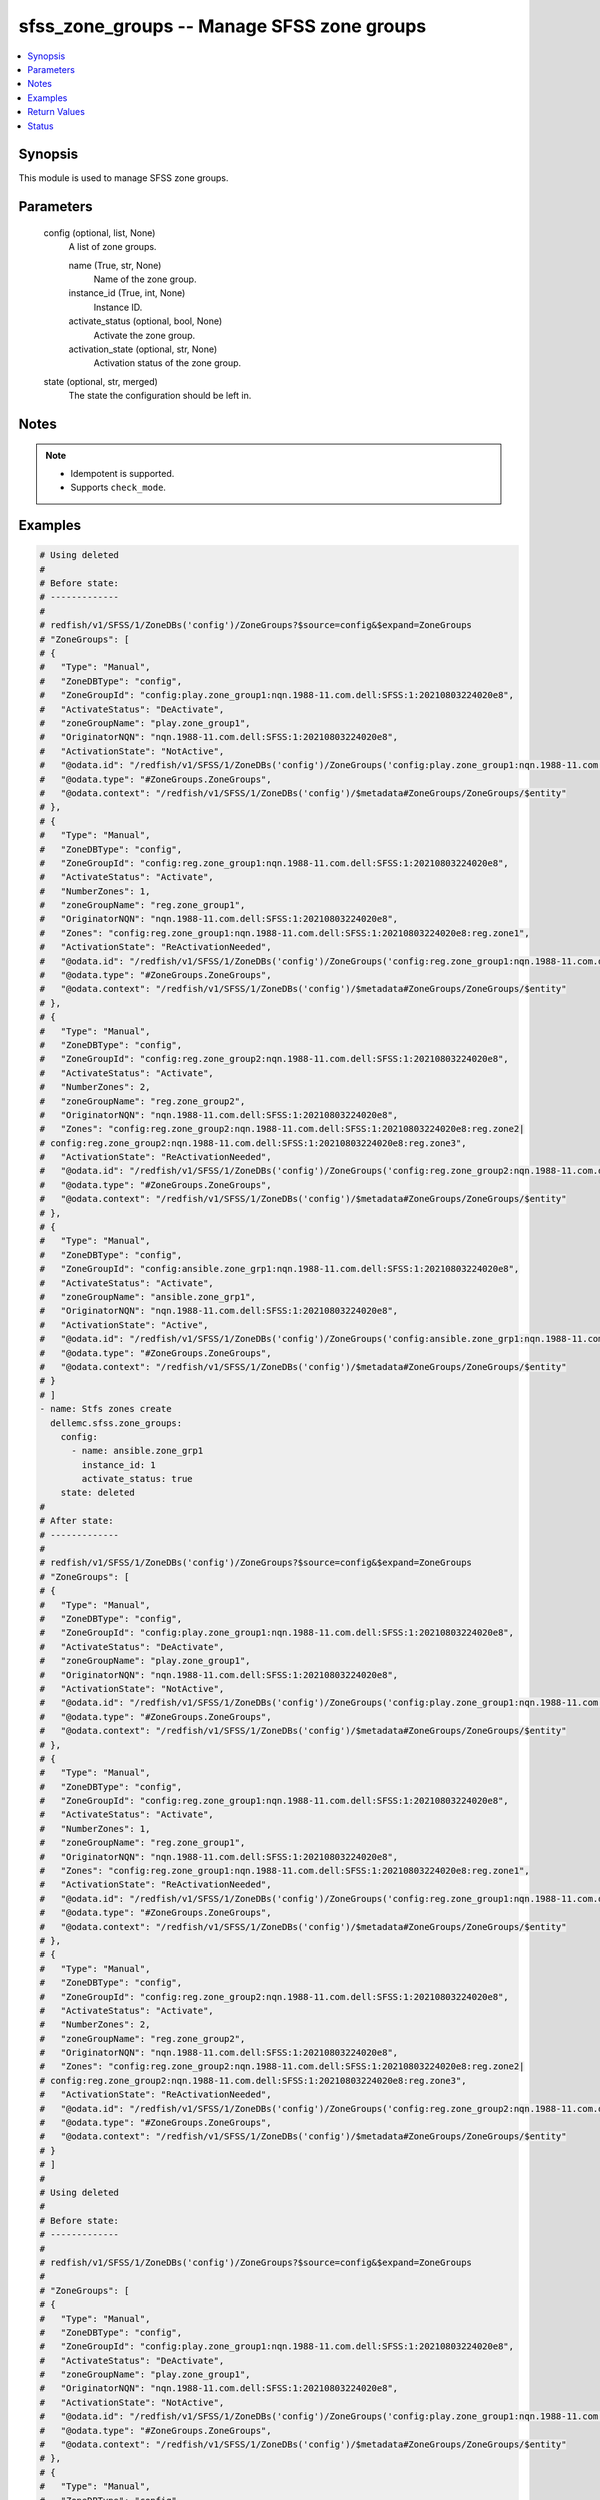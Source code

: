 .. _sfss_zone_groups_module:


sfss_zone_groups -- Manage SFSS zone groups
===========================================

.. contents::
   :local:
   :depth: 1


Synopsis
--------

This module is used to manage SFSS zone groups.






Parameters
----------

  config (optional, list, None)
    A list of zone groups.


    name (True, str, None)
      Name of the zone group.


    instance_id (True, int, None)
      Instance ID.


    activate_status (optional, bool, None)
      Activate the zone group.


    activation_state (optional, str, None)
      Activation status of the zone group.



  state (optional, str, merged)
    The state the configuration should be left in.





Notes
-----

.. note::
   - Idempotent is supported.
   - Supports ``check_mode``.




Examples
--------

.. code-block:: yaml+jinja

    
    # Using deleted
    #
    # Before state:
    # -------------
    #
    # redfish/v1/SFSS/1/ZoneDBs('config')/ZoneGroups?$source=config&$expand=ZoneGroups
    # "ZoneGroups": [
    # {
    #   "Type": "Manual",
    #   "ZoneDBType": "config",
    #   "ZoneGroupId": "config:play.zone_group1:nqn.1988-11.com.dell:SFSS:1:20210803224020e8",
    #   "ActivateStatus": "DeActivate",
    #   "zoneGroupName": "play.zone_group1",
    #   "OriginatorNQN": "nqn.1988-11.com.dell:SFSS:1:20210803224020e8",
    #   "ActivationState": "NotActive",
    #   "@odata.id": "/redfish/v1/SFSS/1/ZoneDBs('config')/ZoneGroups('config:play.zone_group1:nqn.1988-11.com.dell:SFSS:1:20210803224020e8')",
    #   "@odata.type": "#ZoneGroups.ZoneGroups",
    #   "@odata.context": "/redfish/v1/SFSS/1/ZoneDBs('config')/$metadata#ZoneGroups/ZoneGroups/$entity"
    # },
    # {
    #   "Type": "Manual",
    #   "ZoneDBType": "config",
    #   "ZoneGroupId": "config:reg.zone_group1:nqn.1988-11.com.dell:SFSS:1:20210803224020e8",
    #   "ActivateStatus": "Activate",
    #   "NumberZones": 1,
    #   "zoneGroupName": "reg.zone_group1",
    #   "OriginatorNQN": "nqn.1988-11.com.dell:SFSS:1:20210803224020e8",
    #   "Zones": "config:reg.zone_group1:nqn.1988-11.com.dell:SFSS:1:20210803224020e8:reg.zone1",
    #   "ActivationState": "ReActivationNeeded",
    #   "@odata.id": "/redfish/v1/SFSS/1/ZoneDBs('config')/ZoneGroups('config:reg.zone_group1:nqn.1988-11.com.dell:SFSS:1:20210803224020e8')",
    #   "@odata.type": "#ZoneGroups.ZoneGroups",
    #   "@odata.context": "/redfish/v1/SFSS/1/ZoneDBs('config')/$metadata#ZoneGroups/ZoneGroups/$entity"
    # },
    # {
    #   "Type": "Manual",
    #   "ZoneDBType": "config",
    #   "ZoneGroupId": "config:reg.zone_group2:nqn.1988-11.com.dell:SFSS:1:20210803224020e8",
    #   "ActivateStatus": "Activate",
    #   "NumberZones": 2,
    #   "zoneGroupName": "reg.zone_group2",
    #   "OriginatorNQN": "nqn.1988-11.com.dell:SFSS:1:20210803224020e8",
    #   "Zones": "config:reg.zone_group2:nqn.1988-11.com.dell:SFSS:1:20210803224020e8:reg.zone2|
    # config:reg.zone_group2:nqn.1988-11.com.dell:SFSS:1:20210803224020e8:reg.zone3",
    #   "ActivationState": "ReActivationNeeded",
    #   "@odata.id": "/redfish/v1/SFSS/1/ZoneDBs('config')/ZoneGroups('config:reg.zone_group2:nqn.1988-11.com.dell:SFSS:1:20210803224020e8')",
    #   "@odata.type": "#ZoneGroups.ZoneGroups",
    #   "@odata.context": "/redfish/v1/SFSS/1/ZoneDBs('config')/$metadata#ZoneGroups/ZoneGroups/$entity"
    # },
    # {
    #   "Type": "Manual",
    #   "ZoneDBType": "config",
    #   "ZoneGroupId": "config:ansible.zone_grp1:nqn.1988-11.com.dell:SFSS:1:20210803224020e8",
    #   "ActivateStatus": "Activate",
    #   "zoneGroupName": "ansible.zone_grp1",
    #   "OriginatorNQN": "nqn.1988-11.com.dell:SFSS:1:20210803224020e8",
    #   "ActivationState": "Active",
    #   "@odata.id": "/redfish/v1/SFSS/1/ZoneDBs('config')/ZoneGroups('config:ansible.zone_grp1:nqn.1988-11.com.dell:SFSS:1:20210803224020e8')",
    #   "@odata.type": "#ZoneGroups.ZoneGroups",
    #   "@odata.context": "/redfish/v1/SFSS/1/ZoneDBs('config')/$metadata#ZoneGroups/ZoneGroups/$entity"
    # }
    # ]
    - name: Stfs zones create
      dellemc.sfss.zone_groups:
        config:
          - name: ansible.zone_grp1
            instance_id: 1
            activate_status: true
        state: deleted
    #
    # After state:
    # -------------
    #
    # redfish/v1/SFSS/1/ZoneDBs('config')/ZoneGroups?$source=config&$expand=ZoneGroups
    # "ZoneGroups": [
    # {
    #   "Type": "Manual",
    #   "ZoneDBType": "config",
    #   "ZoneGroupId": "config:play.zone_group1:nqn.1988-11.com.dell:SFSS:1:20210803224020e8",
    #   "ActivateStatus": "DeActivate",
    #   "zoneGroupName": "play.zone_group1",
    #   "OriginatorNQN": "nqn.1988-11.com.dell:SFSS:1:20210803224020e8",
    #   "ActivationState": "NotActive",
    #   "@odata.id": "/redfish/v1/SFSS/1/ZoneDBs('config')/ZoneGroups('config:play.zone_group1:nqn.1988-11.com.dell:SFSS:1:20210803224020e8')",
    #   "@odata.type": "#ZoneGroups.ZoneGroups",
    #   "@odata.context": "/redfish/v1/SFSS/1/ZoneDBs('config')/$metadata#ZoneGroups/ZoneGroups/$entity"
    # },
    # {
    #   "Type": "Manual",
    #   "ZoneDBType": "config",
    #   "ZoneGroupId": "config:reg.zone_group1:nqn.1988-11.com.dell:SFSS:1:20210803224020e8",
    #   "ActivateStatus": "Activate",
    #   "NumberZones": 1,
    #   "zoneGroupName": "reg.zone_group1",
    #   "OriginatorNQN": "nqn.1988-11.com.dell:SFSS:1:20210803224020e8",
    #   "Zones": "config:reg.zone_group1:nqn.1988-11.com.dell:SFSS:1:20210803224020e8:reg.zone1",
    #   "ActivationState": "ReActivationNeeded",
    #   "@odata.id": "/redfish/v1/SFSS/1/ZoneDBs('config')/ZoneGroups('config:reg.zone_group1:nqn.1988-11.com.dell:SFSS:1:20210803224020e8')",
    #   "@odata.type": "#ZoneGroups.ZoneGroups",
    #   "@odata.context": "/redfish/v1/SFSS/1/ZoneDBs('config')/$metadata#ZoneGroups/ZoneGroups/$entity"
    # },
    # {
    #   "Type": "Manual",
    #   "ZoneDBType": "config",
    #   "ZoneGroupId": "config:reg.zone_group2:nqn.1988-11.com.dell:SFSS:1:20210803224020e8",
    #   "ActivateStatus": "Activate",
    #   "NumberZones": 2,
    #   "zoneGroupName": "reg.zone_group2",
    #   "OriginatorNQN": "nqn.1988-11.com.dell:SFSS:1:20210803224020e8",
    #   "Zones": "config:reg.zone_group2:nqn.1988-11.com.dell:SFSS:1:20210803224020e8:reg.zone2|
    # config:reg.zone_group2:nqn.1988-11.com.dell:SFSS:1:20210803224020e8:reg.zone3",
    #   "ActivationState": "ReActivationNeeded",
    #   "@odata.id": "/redfish/v1/SFSS/1/ZoneDBs('config')/ZoneGroups('config:reg.zone_group2:nqn.1988-11.com.dell:SFSS:1:20210803224020e8')",
    #   "@odata.type": "#ZoneGroups.ZoneGroups",
    #   "@odata.context": "/redfish/v1/SFSS/1/ZoneDBs('config')/$metadata#ZoneGroups/ZoneGroups/$entity"
    # }
    # ]
    #
    # Using deleted
    #
    # Before state:
    # -------------
    #
    # redfish/v1/SFSS/1/ZoneDBs('config')/ZoneGroups?$source=config&$expand=ZoneGroups
    #
    # "ZoneGroups": [
    # {
    #   "Type": "Manual",
    #   "ZoneDBType": "config",
    #   "ZoneGroupId": "config:play.zone_group1:nqn.1988-11.com.dell:SFSS:1:20210803224020e8",
    #   "ActivateStatus": "DeActivate",
    #   "zoneGroupName": "play.zone_group1",
    #   "OriginatorNQN": "nqn.1988-11.com.dell:SFSS:1:20210803224020e8",
    #   "ActivationState": "NotActive",
    #   "@odata.id": "/redfish/v1/SFSS/1/ZoneDBs('config')/ZoneGroups('config:play.zone_group1:nqn.1988-11.com.dell:SFSS:1:20210803224020e8')",
    #   "@odata.type": "#ZoneGroups.ZoneGroups",
    #   "@odata.context": "/redfish/v1/SFSS/1/ZoneDBs('config')/$metadata#ZoneGroups/ZoneGroups/$entity"
    # },
    # {
    #   "Type": "Manual",
    #   "ZoneDBType": "config",
    #   "ZoneGroupId": "config:reg.zone_group1:nqn.1988-11.com.dell:SFSS:1:20210803224020e8",
    #   "ActivateStatus": "Activate",
    #   "NumberZones": 1,
    #   "zoneGroupName": "reg.zone_group1",
    #   "OriginatorNQN": "nqn.1988-11.com.dell:SFSS:1:20210803224020e8",
    #   "Zones": "config:reg.zone_group1:nqn.1988-11.com.dell:SFSS:1:20210803224020e8:reg.zone1",
    #   "ActivationState": "ReActivationNeeded",
    #   "@odata.id": "/redfish/v1/SFSS/1/ZoneDBs('config')/ZoneGroups('config:reg.zone_group1:nqn.1988-11.com.dell:SFSS:1:20210803224020e8')",
    #   "@odata.type": "#ZoneGroups.ZoneGroups",
    #   "@odata.context": "/redfish/v1/SFSS/1/ZoneDBs('config')/$metadata#ZoneGroups/ZoneGroups/$entity"
    # },
    # {
    #   "Type": "Manual",
    #   "ZoneDBType": "config",
    #   "ZoneGroupId": "config:reg.zone_group2:nqn.1988-11.com.dell:SFSS:1:20210803224020e8",
    #   "ActivateStatus": "Activate",
    #   "NumberZones": 2,
    #   "zoneGroupName": "reg.zone_group2",
    #   "OriginatorNQN": "nqn.1988-11.com.dell:SFSS:1:20210803224020e8",
    #   "Zones": "config:reg.zone_group2:nqn.1988-11.com.dell:SFSS:1:20210803224020e8:reg.zone2|
    # config:reg.zone_group2:nqn.1988-11.com.dell:SFSS:1:20210803224020e8:reg.zone3",
    #   "ActivationState": "ReActivationNeeded",
    #   "@odata.id": "/redfish/v1/SFSS/1/ZoneDBs('config')/ZoneGroups('config:reg.zone_group2:nqn.1988-11.com.dell:SFSS:1:20210803224020e8')",
    #   "@odata.type": "#ZoneGroups.ZoneGroups",
    #   "@odata.context": "/redfish/v1/SFSS/1/ZoneDBs('config')/$metadata#ZoneGroups/ZoneGroups/$entity"
    # }
    # ]
    - name: Stfs zones create
      dellemc.sfss.zone_groups:
        config: []
        state: deleted
    #
    #
    # After state:
    # -------------
    # redfish/v1/SFSS/1/ZoneDBs('config')/ZoneGroups?$source=config&$expand=ZoneGroups
    # {
    #   "ZoneGroups@odata.count": 0,
    #   "@odata.id": "/redfish/v1/SFSS/1/ZoneDBs('config')/ZoneGroups?$source=config&$expand=ZoneGroups",
    #   "@odata.context": "/redfish/v1/SFSS/1/ZoneDBs('config')/$metadata#ZoneGroups",
    #   "@odata.type": "#ZoneGroupsCollection.ZoneGroupsCollection"
    # }
    #
    # Using merged
    #
    # Before state:
    # -------------
    #
    # redfish/v1/SFSS/1/ZoneDBs('config')/ZoneGroups?$source=config&$expand=ZoneGroups
    # "ZoneGroups": [
    # {
    #   "Type": "Manual",
    #   "ZoneDBType": "config",
    #   "ZoneGroupId": "config:play.zone_group1:nqn.1988-11.com.dell:SFSS:1:20210803224020e8",
    #   "ActivateStatus": "DeActivate",
    #   "zoneGroupName": "play.zone_group1",
    #   "OriginatorNQN": "nqn.1988-11.com.dell:SFSS:1:20210803224020e8",
    #   "ActivationState": "NotActive",
    #   "@odata.id": "/redfish/v1/SFSS/1/ZoneDBs('config')/ZoneGroups('config:play.zone_group1:nqn.1988-11.com.dell:SFSS:1:20210803224020e8')",
    #   "@odata.type": "#ZoneGroups.ZoneGroups",
    #   "@odata.context": "/redfish/v1/SFSS/1/ZoneDBs('config')/$metadata#ZoneGroups/ZoneGroups/$entity"
    # },
    # {
    #   "Type": "Manual",
    #   "ZoneDBType": "config",
    #   "ZoneGroupId": "config:reg.zone_group1:nqn.1988-11.com.dell:SFSS:1:20210803224020e8",
    #   "ActivateStatus": "Activate",
    #   "NumberZones": 1,
    #   "zoneGroupName": "reg.zone_group1",
    #   "OriginatorNQN": "nqn.1988-11.com.dell:SFSS:1:20210803224020e8",
    #   "Zones": "config:reg.zone_group1:nqn.1988-11.com.dell:SFSS:1:20210803224020e8:reg.zone1",
    #   "ActivationState": "ReActivationNeeded",
    #   "@odata.id": "/redfish/v1/SFSS/1/ZoneDBs('config')/ZoneGroups('config:reg.zone_group1:nqn.1988-11.com.dell:SFSS:1:20210803224020e8')",
    #   "@odata.type": "#ZoneGroups.ZoneGroups",
    #   "@odata.context": "/redfish/v1/SFSS/1/ZoneDBs('config')/$metadata#ZoneGroups/ZoneGroups/$entity"
    # },
    # {
    #   "Type": "Manual",
    #   "ZoneDBType": "config",
    #   "ZoneGroupId": "config:reg.zone_group2:nqn.1988-11.com.dell:SFSS:1:20210803224020e8",
    #   "ActivateStatus": "Activate",
    #   "NumberZones": 2,
    #   "zoneGroupName": "reg.zone_group2",
    #   "OriginatorNQN": "nqn.1988-11.com.dell:SFSS:1:20210803224020e8",
    #   "Zones": "config:reg.zone_group2:nqn.1988-11.com.dell:SFSS:1:20210803224020e8:reg.zone2|
    # config:reg.zone_group2:nqn.1988-11.com.dell:SFSS:1:20210803224020e8:reg.zone3",
    #   "ActivationState": "ReActivationNeeded",
    #   "@odata.id": "/redfish/v1/SFSS/1/ZoneDBs('config')/ZoneGroups('config:reg.zone_group2:nqn.1988-11.com.dell:SFSS:1:20210803224020e8')",
    #   "@odata.type": "#ZoneGroups.ZoneGroups",
    #   "@odata.context": "/redfish/v1/SFSS/1/ZoneDBs('config')/$metadata#ZoneGroups/ZoneGroups/$entity"
    # }
    # ]
    - name: Stfs zones create
      dellemc.sfss.zone_groups:
        config:
          - name: ansible.zone_grp1
            instance_id: 1
            activate_status: true
    #
    # After state:
    # -------------
    #
    # redfish/v1/SFSS/1/ZoneDBs('config')/ZoneGroups?$source=config&$expand=ZoneGroups
    # "ZoneGroups": [
    # {
    #   "Type": "Manual",
    #   "ZoneDBType": "config",
    #   "ZoneGroupId": "config:play.zone_group1:nqn.1988-11.com.dell:SFSS:1:20210803224020e8",
    #   "ActivateStatus": "DeActivate",
    #   "zoneGroupName": "play.zone_group1",
    #   "OriginatorNQN": "nqn.1988-11.com.dell:SFSS:1:20210803224020e8",
    #   "ActivationState": "NotActive",
    #   "@odata.id": "/redfish/v1/SFSS/1/ZoneDBs('config')/ZoneGroups('config:play.zone_group1:nqn.1988-11.com.dell:SFSS:1:20210803224020e8')",
    #   "@odata.type": "#ZoneGroups.ZoneGroups",
    #   "@odata.context": "/redfish/v1/SFSS/1/ZoneDBs('config')/$metadata#ZoneGroups/ZoneGroups/$entity"
    # },
    # {
    #   "Type": "Manual",
    #   "ZoneDBType": "config",
    #   "ZoneGroupId": "config:reg.zone_group1:nqn.1988-11.com.dell:SFSS:1:20210803224020e8",
    #   "ActivateStatus": "Activate",
    #   "NumberZones": 1,
    #   "zoneGroupName": "reg.zone_group1",
    #   "OriginatorNQN": "nqn.1988-11.com.dell:SFSS:1:20210803224020e8",
    #   "Zones": "config:reg.zone_group1:nqn.1988-11.com.dell:SFSS:1:20210803224020e8:reg.zone1",
    #   "ActivationState": "ReActivationNeeded",
    #   "@odata.id": "/redfish/v1/SFSS/1/ZoneDBs('config')/ZoneGroups('config:reg.zone_group1:nqn.1988-11.com.dell:SFSS:1:20210803224020e8')",
    #   "@odata.type": "#ZoneGroups.ZoneGroups",
    #   "@odata.context": "/redfish/v1/SFSS/1/ZoneDBs('config')/$metadata#ZoneGroups/ZoneGroups/$entity"
    # },
    # {
    #   "Type": "Manual",
    #   "ZoneDBType": "config",
    #   "ZoneGroupId": "config:reg.zone_group2:nqn.1988-11.com.dell:SFSS:1:20210803224020e8",
    #   "ActivateStatus": "Activate",
    #   "NumberZones": 2,
    #   "zoneGroupName": "reg.zone_group2",
    #   "OriginatorNQN": "nqn.1988-11.com.dell:SFSS:1:20210803224020e8",
    #   "Zones": "config:reg.zone_group2:nqn.1988-11.com.dell:SFSS:1:20210803224020e8:reg.zone2|
    # config:reg.zone_group2:nqn.1988-11.com.dell:SFSS:1:20210803224020e8:reg.zone3",
    #   "ActivationState": "ReActivationNeeded",
    #   "@odata.id": "/redfish/v1/SFSS/1/ZoneDBs('config')/ZoneGroups('config:reg.zone_group2:nqn.1988-11.com.dell:SFSS:1:20210803224020e8')",
    #   "@odata.type": "#ZoneGroups.ZoneGroups",
    #   "@odata.context": "/redfish/v1/SFSS/1/ZoneDBs('config')/$metadata#ZoneGroups/ZoneGroups/$entity"
    # },
    # {
    #   "Type": "Manual",
    #   "ZoneDBType": "config",
    #   "ZoneGroupId": "config:ansible.zone_grp1:nqn.1988-11.com.dell:SFSS:1:20210803224020e8",
    #   "ActivateStatus": "DeActivate",
    #   "NumberZones": 0,
    #   "zoneGroupName": "ansible.zone_grp1",
    #   "OriginatorNQN": "nqn.1988-11.com.dell:SFSS:1:20210803224020e8",
    #   "ActivationState": "ReActivationNeeded",
    #   "@odata.id": "/redfish/v1/SFSS/1/ZoneDBs('config')/ZoneGroups('config:ansible.zone_grp1:nqn.1988-11.com.dell:SFSS:1:20210803224020e8')",
    #   "@odata.type": "#ZoneGroups.ZoneGroups",
    #   "@odata.context": "/redfish/v1/SFSS/1/ZoneDBs('config')/$metadata#ZoneGroups/ZoneGroups/$entity"
    # }
    # ]



Return Values
-------------

before (always, list, The configuration returned will always be in the same format
 of the parameters above.
)

  The configuration prior to the model invocation.


after (when changed, list, The configuration returned will always be in the same format
 of the parameters above.
)

  The resulting configuration model invocation.


commands (always, list, ['command 1', 'command 2', 'command 3'])
  The set of commands pushed to the remote device.





Status
------





Authors
~~~~~~~

- Mohamed Javeed (@javeedf)

